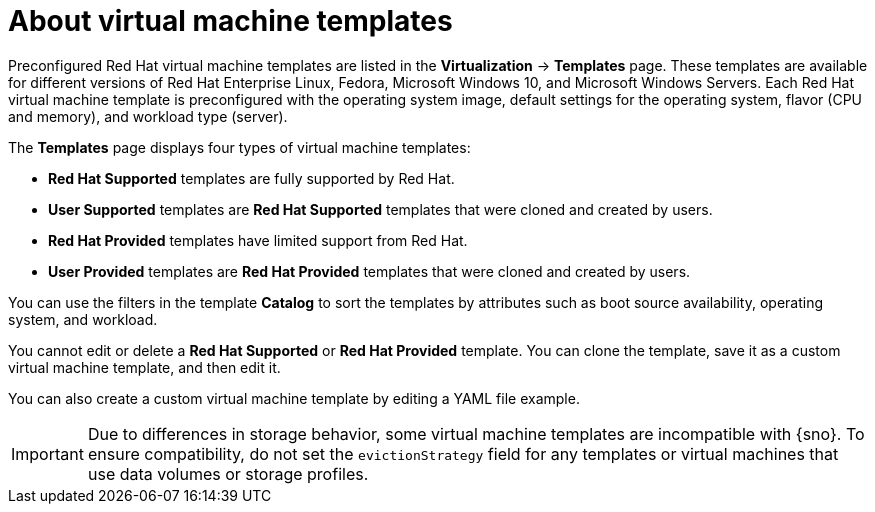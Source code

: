 // Module included in the following assemblies:
//
// * virt/vm_templates/virt-creating-vm-template.adoc

:_content-type: CONCEPT
[id="virt-about-vm-templates_{context}"]
= About virtual machine templates

Preconfigured Red Hat virtual machine templates are listed in the *Virtualization* -> *Templates* page. These templates are available for different versions of Red Hat Enterprise Linux, Fedora, Microsoft Windows 10, and Microsoft Windows Servers. Each Red Hat virtual machine template is preconfigured with the operating system image, default settings for the operating system, flavor (CPU and memory), and workload type (server).

The *Templates* page displays four types of virtual machine templates:

* *Red Hat Supported* templates are fully supported by Red Hat.
* *User Supported* templates are *Red Hat Supported* templates that were cloned and created by users.
* *Red Hat Provided* templates have limited support from Red Hat.
* *User Provided* templates are *Red Hat Provided* templates that were cloned and created by users.

You can use the filters in the template *Catalog* to sort the templates by attributes such as boot source availability, operating system, and workload.

You cannot edit or delete a *Red Hat Supported* or *Red Hat Provided* template. You can clone the template, save it as a custom virtual machine template, and then edit it.

You can also create a custom virtual machine template by editing a YAML file example.

[IMPORTANT]
====
Due to differences in storage behavior, some virtual machine templates are incompatible with {sno}. To ensure compatibility, do not set the `evictionStrategy` field for any templates or virtual machines that use data volumes or storage profiles.
====
